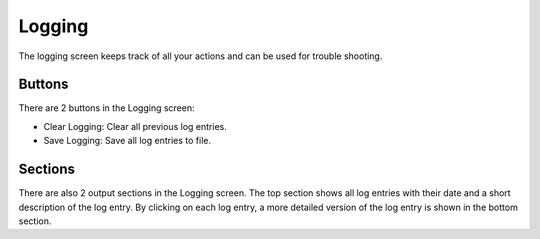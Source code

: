 -------
Logging
-------

The logging screen keeps track of all your actions and can be used for trouble
shooting.

Buttons
^^^^^^^

There are 2 buttons in the Logging screen:

* Clear Logging: Clear all previous log entries.
* Save Logging: Save all log entries to file.

Sections
^^^^^^^^

There are also 2 output sections in the Logging screen. The top section shows all
log entries with their date and a short description of the log entry.
By clicking on each log entry, a more detailed version of the log entry is shown in
the bottom section.
